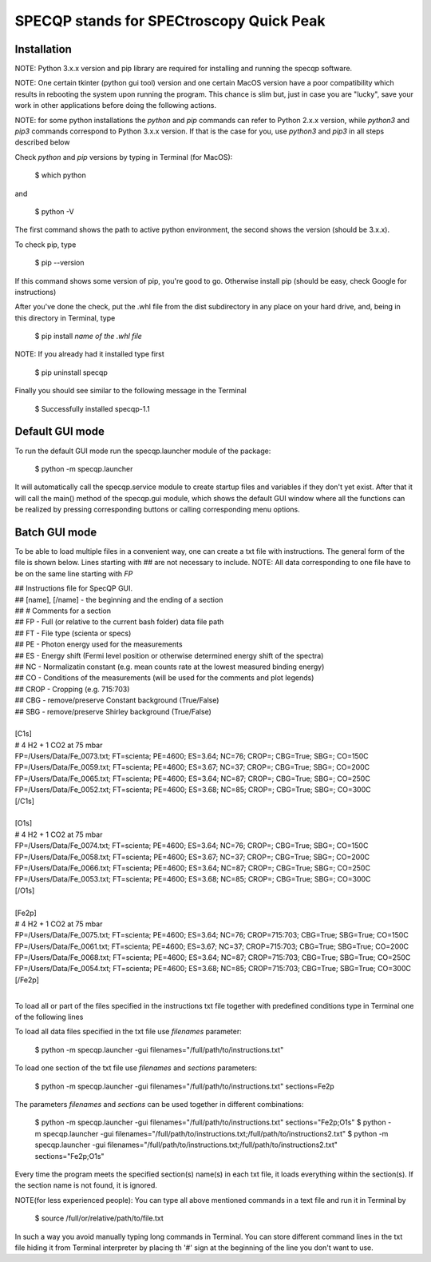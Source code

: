 =========================================
SPECQP stands for SPECtroscopy Quick Peak
=========================================

Installation
____________

NOTE: Python 3.x.x version and pip library are required for installing and running the specqp software.

NOTE: One certain tkinter (python gui tool) version and one certain MacOS version have a poor compatibility which
results in rebooting the system upon running the program. This chance is slim but, just in case you are "lucky",
save your work in other applications before doing the following actions.

NOTE: for some python installations the *python* and *pip* commands can refer to Python 2.x.x version, while *python3*
and *pip3* commands correspond to Python 3.x.x version. If that is the case for you, use *python3* and *pip3* in all
steps described below

Check *python* and *pip* versions by typing in Terminal (for MacOS):

    $ which python

and

    $ python -V

The first command shows the path to active python environment, the second shows the version (should be 3.x.x).

To check pip, type

    $ pip --version

If this command shows some version of pip, you're good to go.
Otherwise install pip (should be easy, check Google for instructions)

After you've done the check, put the .whl file from the dist subdirectory in any place on your hard drive,
and, being in this directory in Terminal, type

    $ pip install *name of the .whl file*

NOTE: If you already had it installed type first

    $ pip uninstall specqp

Finally you should see similar to the following message in the Terminal

    $ Successfully installed specqp-1.1

Default GUI mode
________________

To run the default GUI mode run the specqp.launcher module of the package:

    $ python -m specqp.launcher

It will automatically call the specqp.service module to create startup files and variables
if they don't yet exist. After that it will call the main() method of the specqp.gui module,
which shows the default GUI window where all the functions can be realized by pressing
corresponding buttons or calling corresponding menu options.

Batch GUI mode
______________

To be able to load multiple files in a convenient way, one can create a txt file with instructions.
The general form of the file is shown below. Lines starting with ## are not necessary to include.
NOTE: All data corresponding to one file have to be on the same line starting with *FP*

| ## Instructions file for SpecQP GUI.
| ## [name], [/name] - the beginning and the ending of a section
| ## # Comments for a section
| ## FP - Full (or relative to the current bash folder) data file path
| ## FT - File type (scienta or specs)
| ## PE - Photon energy used for the measurements
| ## ES - Energy shift (Fermi level position or otherwise determined energy shift of the spectra)
| ## NC - Normalizatin constant (e.g. mean counts rate at the lowest measured binding energy)
| ## CO - Conditions of the measurements (will be used for the comments and plot legends)
| ## CROP - Cropping (e.g. 715:703)
| ## CBG - remove/preserve Constant background (True/False)
| ## SBG - remove/preserve Shirley background (True/False)
|
| [C1s]
| # 4 H2 + 1 CO2 at 75 mbar
| FP=/Users/Data/Fe_0073.txt; FT=scienta; PE=4600; ES=3.64; NC=76; CROP=; CBG=True; SBG=; CO=150C
| FP=/Users/Data/Fe_0059.txt; FT=scienta; PE=4600; ES=3.67; NC=37; CROP=; CBG=True; SBG=; CO=200C
| FP=/Users/Data/Fe_0065.txt; FT=scienta; PE=4600; ES=3.64; NC=87; CROP=; CBG=True; SBG=; CO=250C
| FP=/Users/Data/Fe_0052.txt; FT=scienta; PE=4600; ES=3.68; NC=85; CROP=; CBG=True; SBG=; CO=300C
| [/C1s]
|
| [O1s]
| # 4 H2 + 1 CO2 at 75 mbar
| FP=/Users/Data/Fe_0074.txt; FT=scienta; PE=4600; ES=3.64; NC=76; CROP=; CBG=True; SBG=; CO=150C
| FP=/Users/Data/Fe_0058.txt; FT=scienta; PE=4600; ES=3.67; NC=37; CROP=; CBG=True; SBG=; CO=200C
| FP=/Users/Data/Fe_0066.txt; FT=scienta; PE=4600; ES=3.64; NC=87; CROP=; CBG=True; SBG=; CO=250C
| FP=/Users/Data/Fe_0053.txt; FT=scienta; PE=4600; ES=3.68; NC=85; CROP=; CBG=True; SBG=; CO=300C
| [/O1s]
|
| [Fe2p]
| # 4 H2 + 1 CO2 at 75 mbar
| FP=/Users/Data/Fe_0075.txt; FT=scienta; PE=4600; ES=3.64; NC=76; CROP=715:703; CBG=True; SBG=True; CO=150C
| FP=/Users/Data/Fe_0061.txt; FT=scienta; PE=4600; ES=3.67; NC=37; CROP=715:703; CBG=True; SBG=True; CO=200C
| FP=/Users/Data/Fe_0068.txt; FT=scienta; PE=4600; ES=3.64; NC=87; CROP=715:703; CBG=True; SBG=True; CO=250C
| FP=/Users/Data/Fe_0054.txt; FT=scienta; PE=4600; ES=3.68; NC=85; CROP=715:703; CBG=True; SBG=True; CO=300C
| [/Fe2p]
|
To load all or part of the files specified in the instructions txt file together with predefined conditions type in Terminal
one of the following lines

To load all data files specified in the txt file use *filenames* parameter:

    $ python -m specqp.launcher -gui filenames="/full/path/to/instructions.txt"

To load one section of the txt file use *filenames* and *sections* parameters:

    $ python -m specqp.launcher -gui filenames="/full/path/to/instructions.txt" sections=Fe2p

The parameters *filenames* and *sections* can be used together in different combinations:

    $ python -m specqp.launcher -gui filenames="/full/path/to/instructions.txt" sections="Fe2p;O1s"
    $ python -m specqp.launcher -gui filenames="/full/path/to/instructions.txt;/full/path/to/instructions2.txt"
    $ python -m specqp.launcher -gui filenames="/full/path/to/instructions.txt;/full/path/to/instructions2.txt" sections="Fe2p;O1s"

Every time the program meets the specified section(s) name(s) in each txt file, it loads everything within the section(s).
If the section name is not found, it is ignored.

NOTE(for less experienced people): You can type all above mentioned commands in a text file and run it in Terminal by

    $ source /full/or/relative/path/to/file.txt

In such a way you avoid manually typing long commands in Terminal. You can store different command lines in the txt file
hiding it from Terminal interpreter by placing th '#' sign at the beginning of the line you don't want to use.
